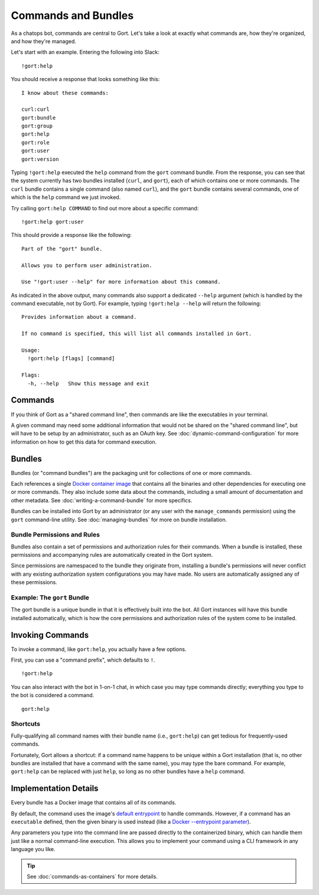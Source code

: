 Commands and Bundles
====================

As a chatops bot, commands are central to Gort. Let's take a look at
exactly what commands are, how they're organized, and how they're
managed.

Let's start with an example. Entering the following into Slack:

::

    !gort:help

You should receive a response that looks something like this:

::

    I know about these commands:

    curl:curl
    gort:bundle
    gort:group
    gort:help
    gort:role
    gort:user
    gort:version

Typing ``!gort:help`` executed the ``help`` command from the ``gort``
command bundle. From the response, you can see that the system currently
has two bundles installed (``curl``, and ``gort``), each of which
contains one or more commands. The ``curl`` bundle contains a single
command (also named ``curl``), and the ``gort`` bundle contains several
commands, one of which is the ``help`` command we just invoked.

Try calling ``gort:help COMMAND`` to find out more about a specific
command:

::

    !gort:help gort:user

This should provide a response like the following:

::

    Part of the "gort" bundle.

    Allows you to perform user administration.

    Use "!gort:user --help" for more information about this command.

As indicated in the above output, many commands also support a dedicated
``--help`` argument (which is handled by the command executable, not by
Gort). For example, typing ``!gort:help --help`` will return the
following:

::

    Provides information about a command.

    If no command is specified, this will list all commands installed in Gort.

    Usage:
      !gort:help [flags] [command]

    Flags:
      -h, --help   Show this message and exit

Commands
--------

If you think of Gort as a "shared command line", then commands are like
the executables in your terminal.

A given command may need some additional information that would not be
shared on the "shared command line", but will have to be setup by an
administrator, such as an OAuth key. See :doc:`dynamic-command-configuration` for more information
on how to get this data for command execution.

Bundles
-------

Bundles (or "command bundles") are the packaging unit for collections of
one or more commands.

Each references a single `Docker container
image <https://www.docker.com/resources/what-container>`__ that contains
all the binaries and other dependencies for executing one or more
commands. They also include some data about the commands, including a
small amount of documentation and other metadata. See :doc:`writing-a-command-bundle` for more specifics.

Bundles can be installed into Gort by an administrator (or any user with
the ``manage_commands`` permission) using the ``gort`` command-line
utility. See :doc:`managing-bundles` for more on bundle installation.

Bundle Permissions and Rules
~~~~~~~~~~~~~~~~~~~~~~~~~~~~

Bundles also contain a set of permissions and authorization rules for
their commands. When a bundle is installed, these permissions and
accompanying rules are automatically created in the Gort system.

Since permissions are namespaced to the bundle they originate from,
installing a bundle's permissions will never conflict with any existing
authorization system configurations you may have made. No users are
automatically assigned any of these permissions.

Example: The ``gort`` Bundle
~~~~~~~~~~~~~~~~~~~~~~~~~~~~

The gort bundle is a unique bundle in that it is effectively built into
the bot. All Gort instances will have this bundle installed
automatically, which is how the core permissions and authorization rules
of the system come to be installed.

Invoking Commands
-----------------

To invoke a command, like ``gort:help``, you actually have a few
options.

First, you can use a "command prefix", which defaults to ``!``.

::

    !gort:help

You can also interact with the bot in 1-on-1 chat, in which case you may
type commands directly; everything you type to the bot is considered a
command.

::

    gort:help

.. raw:: html

   <!-- 
   First, you can address the bot directly by name in a channel in which the bot is listening. Here, my bot is named Marvin:

   ```
   @marvin gort:help
   ``` -->

Shortcuts
~~~~~~~~~

Fully-qualifying all command names with their bundle name (i.e.,
``gort:help``) can get tedious for frequently-used commands.

Fortunately, Gort allows a shortcut: if a command name happens to be
unique within a Gort installation (that is, no other bundles are
installed that have a command with the same name), you may type the bare
command. For example, ``gort:help`` can be replaced with just ``help``,
so long as no other bundles have a ``help`` command.

Implementation Details
----------------------

Every bundle has a Docker image that contains all of its commands.

By default, the command uses the image's `default entrypoint <https://docs.docker.com/engine/reference/builder/#entrypoint>`__ 
to handle commands. However, if a command has an ``executable`` defined,
then the given binary is used instead (like a `Docker --entrypoint 
parameter <https://docs.docker.com/engine/reference/run/#entrypoint-default-command-to-execute-at-runtime>`__).

Any parameters you type into the command line are passed directly to the
containerized binary, which can handle them just like a normal
command-line execution. This allows you to implement your command using
a CLI framework in any language you like.

.. tip::

    See :doc:`commands-as-containers` for more details.
